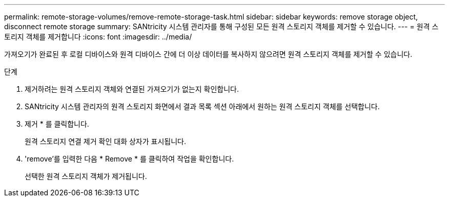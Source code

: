 ---
permalink: remote-storage-volumes/remove-remote-storage-task.html 
sidebar: sidebar 
keywords: remove storage object, disconnect remote storage 
summary: SANtricity 시스템 관리자를 통해 구성된 모든 원격 스토리지 객체를 제거할 수 있습니다. 
---
= 원격 스토리지 객체를 제거합니다
:icons: font
:imagesdir: ../media/


[role="lead"]
가져오기가 완료된 후 로컬 디바이스와 원격 디바이스 간에 더 이상 데이터를 복사하지 않으려면 원격 스토리지 객체를 제거할 수 있습니다.

.단계
. 제거하려는 원격 스토리지 객체와 연결된 가져오기가 없는지 확인합니다.
. SANtricity 시스템 관리자의 원격 스토리지 화면에서 결과 목록 섹션 아래에서 원하는 원격 스토리지 객체를 선택합니다.
. 제거 * 를 클릭합니다.
+
원격 스토리지 연결 제거 확인 대화 상자가 표시됩니다.

. 'remove'를 입력한 다음 * Remove * 를 클릭하여 작업을 확인합니다.
+
선택한 원격 스토리지 객체가 제거됩니다.


